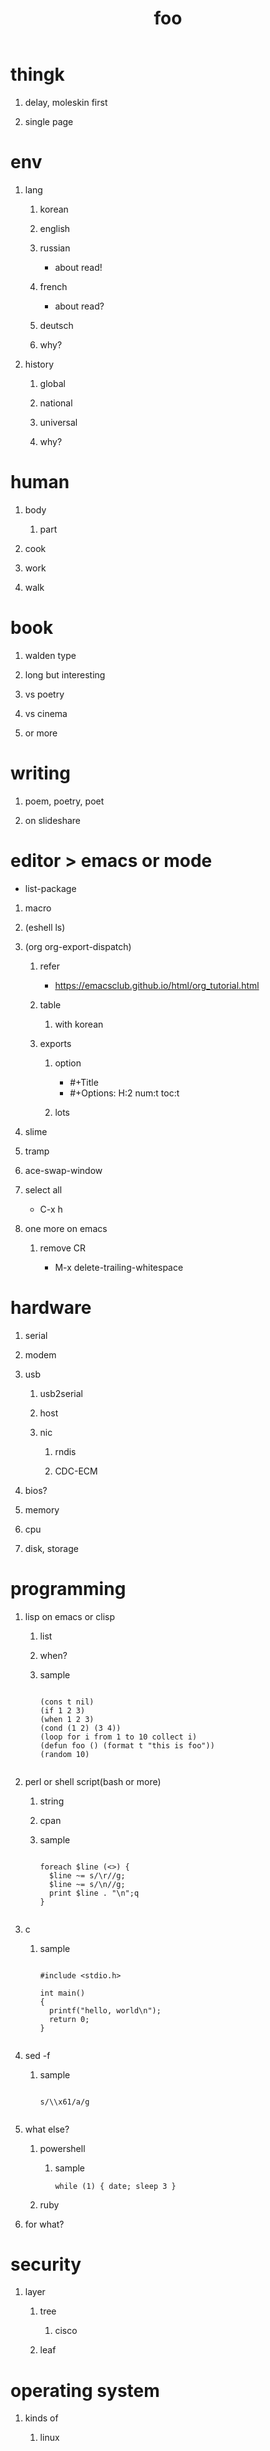 #+Title: foo
#+Options: H:1 num:t toc:t @:t ::t |:t

* thingk
** delay, moleskin first
** single page
* env
** lang
*** korean
*** english
*** russian
- about read!
*** french
- about read?
*** deutsch
*** why?
** history
*** global
*** national
*** universal
*** why?
* human
** body
*** part
** cook
** work
** walk
* book
** walden type
** long but interesting
** vs poetry
** vs cinema
** or more
* writing
** poem, poetry, poet
** on slideshare
* editor > emacs or mode

- list-package

** macro
** (eshell ls)
** (org org-export-dispatch)

*** refer

- https://emacsclub.github.io/html/org_tutorial.html

*** table
**** with korean
*** exports 
**** option

- #+Title
- #+Options: H:2 num:t toc:t

**** lots

** slime
** tramp
** ace-swap-window
** select all

- C-x h

** one more on emacs
*** remove CR

- M-x delete-trailing-whitespace

* hardware
** serial
** modem
** usb
*** usb2serial
*** host
*** nic
**** rndis
**** CDC-ECM
** bios?
** memory
** cpu
** disk, storage
* programming
** lisp on emacs or clisp
*** list
*** when?
*** sample
#+BEGIN_SRC

(cons t nil)
(if 1 2 3)
(when 1 2 3)
(cond (1 2) (3 4))
(loop for i from 1 to 10 collect i)
(defun foo () (format t "this is foo"))
(random 10)

#+END_SRC
** perl or shell script(bash or more)
*** string
*** cpan
*** sample
#+BEGIN_SRC

foreach $line (<>) {
  $line ~= s/\r//g;
  $line ~= s/\n//g;
  print $line . "\n";q
}

#+END_SRC
** c
*** sample
#+BEGIN_SRC

#include <stdio.h>

int main()
{
  printf("hello, world\n");
  return 0;
}

#+END_SRC
** sed -f
*** sample
#+BEGIN_SRC

s/\\x61/a/g

#+END_SRC
** what else?
*** powershell
**** sample
#+BEGIN_SRC
while (1) { date; sleep 3 }
#+END_SRC
*** ruby
** for what?
* security
** layer
*** tree
**** cisco
*** leaf
* operating system
** kinds of
*** linux
*** kali
*** debian
*** android
o** windows
*** registry
**** at

- https://msdn.microsoft.com/en-us/library/ms724877%28v=vs.85%29.aspx

**** with

- reg, regedit

*** windows
** deep
*** process
*** file system
** lots of
*** capistrano
* shell
** t-shell
*** semi agent
** agent
*** do as what x do? or did? or will do as what y want!
* infra
** email fly
** proxy
** spof
** tree
** amazon
*** ec2
** monitoring, knowing
*** nagios
*** mon
* malware
** pentesting tool

- Exploit pack
- Metasploit, Armitage(GUI)

** exploit kit
*** Angler
*** Neutrino
** DONE ransomware

http://www.rancert.com/prevent.php
http://www.ahnlab.com/kr/site/securityinfo/ransomware/index.do

*** Locky

- by email, attachment file using office macro then javascript 
- drive-by-download, Neutrino EK
- tail : .locky
- _Locky_recover_instructions.txt
- Command: vssadmin.exe Delete Shadows /All /Quiet

*** TeslaCrypt 3.0

- tail : .mp3
- RECOVERRmhwqb.txt

*** CryptoWall

- tail : .vvv

*** Linux.Encoder.1 / Dr. Web

- tail : .encrypted
- [[https://labs.bitdefender.com/2015/11/linux-ransomware-debut-fails-on-predictable-encryption-key/][No need to crack RSA when you can guess the key]]

*** dig
**** even image or more
**** office macro
**** pdf

- adobe specific javascript API
  
**** flash, java, silverlight
**** javascript

***** obfuscation

- have to know about javascript itself
- use sed for \x61 (a)

****** lispy way

1. (eval func)
2. (cond (string eval))

**** ransomware

***** shellcode do something

- call Crypto API

***** care shadow copy

- wmic shadowcopy delete
- vssadmin delete shadows /all /quiet

**** sdelete

- delete key file

**** GnuPG

- encryption
- or openssl

** windows script host, wsh, jscript, vbs

http://www.thewindowsclub.com/windows-script-host-access-is-disabled-on-this-machine

#+BEGIN_SRC

C:\>reg query "HKLM\Software\Microsoft\Windows Script Host\Settings"

HKEY_LOCAL_MACHINE\Software\Microsoft\Windows Script Host\Settings
    DisplayLogo    REG_SZ    1
    ActiveDebugging    REG_SZ    1
    SilentTerminate    REG_SZ    0
    UseWINSAFER    REG_SZ    1

C:\tmp>REG ADD "HKLM\Software\Microsoft\Windows Script Host\Settings" /v Enabled /t REG_SZ /d 0

C:\Users\see>reg query "HKLM\Software\Microsoft\Windows Script Host\Settings" | findstr Enabled
    Enabled    REG_SZ    0

C:\tmp>cscript foo.vbs
Windows Script Host access is disabled on this machine. Contact your administrator for details.

#+END_SRC

** policy, whilte
** vaccine
*** v3
*** Windows Defender for Windows 10 and Windows 8.1
*** Microsoft Security Essentials for Windows7 and Windows Vista
*** Microsoft Safety Scanner, just one time
** defense
*** Shadow Volume Copies then ShadowExplorer
*** Backup
*** inotify

- Linux Malware Detect

** packer, unpacker, compressor, obfuscation
** tool
*** gmer
*** pestudio
*** virustotal
*** officecat
*** offvis
*** http://jsbeautifier.org/
*** sigcheck -v

- using virustotal

*** sysinternals
* memo
** moleskine
** share
* cinema
** why?
** list and lots of
* compute
** not computer
** robot
** HAL, 2001
* key tech
** for free, for free
- telegram messenger
- TLS, Transport Layer Security
** for money
*** ransomware, cryptoware
- Tip of the week: How to protect yourself from cryptoware
* network
** router
*** BGP
** switch
** trunk, etherchannel, bonding
* versioning
** git
*** github
** svn, cvs
* configration management
*** puppet
*** cfengine
* reversing
*** reversing.kr
*** ALZ
*** vs locky ransomware

- http://heavyrainslab.tistory.com/87
- http://blog.naver.com/PostView.nhn?blogId=koromoon&logNo=220603850410&categoryNo=0&parentCategoryNo=37&viewDate=&currentPage=1&postListTopCurrentPage=1&from=postView
* robot

* up2date

- java
- adobe flash
- hangul
- windows
- vaccine

* backup

* digital forensics
*** ls -ltr
*** FTK
*** lots of more

- Top 20 Free Digital Forensic Investigation Tools for SysAdmins

* v3 Process Listing

*** Pure V3 Process List

| Process name    | Description             |
|-----------------+-------------------------|
| V3Svc.exe       | V3 Service Process      |
| V3SP.exe        | V3 Tray Process         |

*** PA Based V3 Process list

| Process name    | Description             |
|-----------------+-------------------------|
| PaSvc.exe       | V3 Policy Agent Process |
| V3Svc.exe       | V3 Service Process      |
| V3SP.exe        | V3 Tray Process         |
| ShieldStart.exe | PA Proctection Process  |
* ipv6

- https://vsix.kr using ggClient (IPv6 over IPv4 tunneling) and kr
- http://blog.sungki.com/?p=18 using D-Link DIR815 with HE and kr
- http://en.linuxreviews.org/Free_IPv4_to_IPv6_Tunnel_Brokers HE only?!
- https://www.youtube.com/watch?v=cC6lu2hfNGI MicroNugget,IPv6 Tunnel Broker

** enabled network device, router and switch
** enabled application include operating system
** rfc

* one more thing but not just one
* compute
** programming
*** framework, library
*** purpose
**** malware vs anti
**** mail server and client then spam and more
**** repository
***** versioning
***** filesystem
** platform
*** operating system on hard part
*** infra
